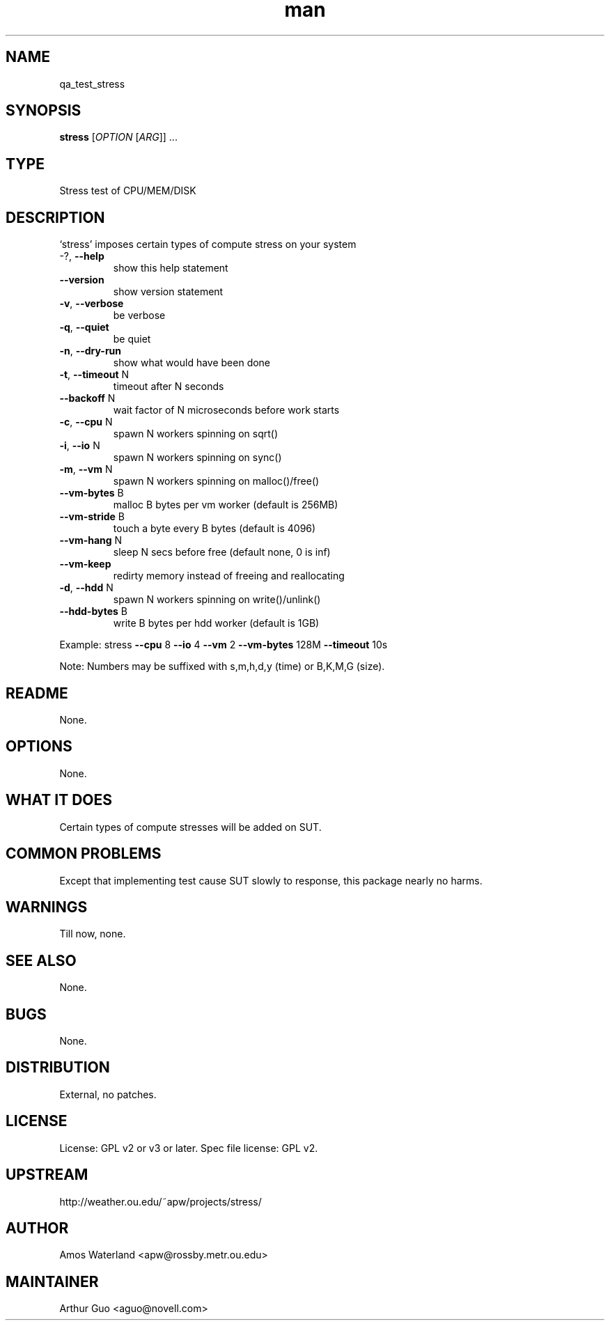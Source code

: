 ." Manpage for qa_test_stress.
." Contact David Mulder <dmulder@novell.com> to correct errors or typos.
.TH man 8 "11 Jul 2011" "1.0" "qa_test_stress man page"
.SH NAME
qa_test_stress
.SH SYNOPSIS
.B stress
[\fIOPTION \fR[\fIARG\fR]] ...
.SH TYPE
Stress test of CPU/MEM/DISK
.SH DESCRIPTION
`stress' imposes certain types of compute stress on your system
.TP
\-?, \fB\-\-help\fR
show this help statement
.TP
\fB\-\-version\fR
show version statement
.TP
\fB\-v\fR, \fB\-\-verbose\fR
be verbose
.TP
\fB\-q\fR, \fB\-\-quiet\fR
be quiet
.TP
\fB\-n\fR, \fB\-\-dry\-run\fR
show what would have been done
.TP
\fB\-t\fR, \fB\-\-timeout\fR N
timeout after N seconds
.TP
\fB\-\-backoff\fR N
wait factor of N microseconds before work starts
.TP
\fB\-c\fR, \fB\-\-cpu\fR N
spawn N workers spinning on sqrt()
.TP
\fB\-i\fR, \fB\-\-io\fR N
spawn N workers spinning on sync()
.TP
\fB\-m\fR, \fB\-\-vm\fR N
spawn N workers spinning on malloc()/free()
.TP
\fB\-\-vm\-bytes\fR B
malloc B bytes per vm worker (default is 256MB)
.TP
\fB\-\-vm\-stride\fR B
touch a byte every B bytes (default is 4096)
.TP
\fB\-\-vm\-hang\fR N
sleep N secs before free (default none, 0 is inf)
.TP
\fB\-\-vm\-keep\fR
redirty memory instead of freeing and reallocating
.TP
\fB\-d\fR, \fB\-\-hdd\fR N
spawn N workers spinning on write()/unlink()
.TP
\fB\-\-hdd\-bytes\fR B
write B bytes per hdd worker (default is 1GB)
.PP
Example: stress \fB\-\-cpu\fR 8 \fB\-\-io\fR 4 \fB\-\-vm\fR 2 \fB\-\-vm\-bytes\fR 128M \fB\-\-timeout\fR 10s
.PP
Note: Numbers may be suffixed with s,m,h,d,y (time) or B,K,M,G (size).
.SH README
None. 
.SH OPTIONS
None.
.SH WHAT IT DOES
Certain types of compute stresses will be added on SUT.
.SH COMMON PROBLEMS
Except that implementing test cause SUT slowly to response, this package nearly no harms.
.SH WARNINGS
Till now, none.
.SH SEE ALSO
None.
.SH BUGS
None.
.SH DISTRIBUTION
External, no patches.
.SH LICENSE
License: GPL v2 or v3 or later. Spec file license: GPL v2.
.SH UPSTREAM
http://weather.ou.edu/~apw/projects/stress/
.SH AUTHOR
Amos Waterland <apw@rossby.metr.ou.edu>
.SH MAINTAINER
Arthur Guo <aguo@novell.com>
